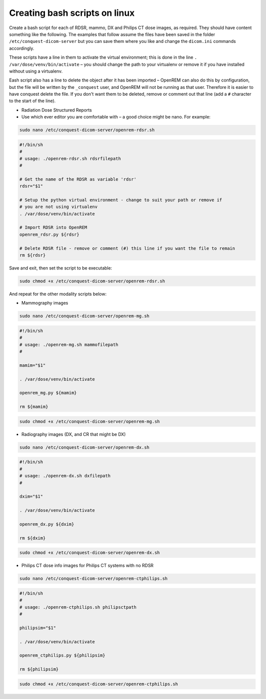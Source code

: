 Creating bash scripts on linux
******************************

Create a bash script for each of RDSR, mammo, DX and Philips CT dose images, as required. They should have
content something like the following. The examples that follow assume the files have been saved in the folder
``/etc/conquest-dicom-server`` but you can save them where you like and change the ``dicom.ini`` commands accordingly.

These scripts have a line in them to activate the virtual environment; this is done in the line
``. /var/dose/venv/bin/activate`` – you should change the path to your virtualenv or remove it if you have installed
without using a virtualenv.

Eash script also has a line to delete the object after it has been imported – OpenREM can also do this by
configuration, but the file will be written by the ``_conquest`` user, and OpenREM will not be running as that
user. Therefore it is easier to have conquest delete the file. If you don't want them to be deleted, remove
or comment out that line (add a ``#`` character to the start of the line).

* Radiation Dose Structured Reports
* Use which ever editor you are comfortable with – a good choice might be nano. For example:

.. sourcecode:: console

    sudo nano /etc/conquest-dicom-server/openrem-rdsr.sh

.. sourcecode:: bash

    #!/bin/sh
    #
    # usage: ./openrem-rdsr.sh rdsrfilepath
    #

    # Get the name of the RDSR as variable 'rdsr'
    rdsr="$1"

    # Setup the python virtual environment - change to suit your path or remove if
    # you are not using virtualenv
    . /var/dose/venv/bin/activate

    # Import RDSR into OpenREM
    openrem_rdsr.py ${rdsr}

    # Delete RDSR file - remove or comment (#) this line if you want the file to remain
    rm ${rdsr}

Save and exit, then set the script to be executable:

.. sourcecode:: console

    sudo chmod +x /etc/conquest-dicom-server/openrem-rdsr.sh

And repeat for the other modality scripts below:

* Mammography images

.. sourcecode:: console

    sudo nano /etc/conquest-dicom-server/openrem-mg.sh

.. sourcecode:: bash

    #!/bin/sh
    #
    # usage: ./openrem-mg.sh mammofilepath
    #

    mamim="$1"

    . /var/dose/venv/bin/activate

    openrem_mg.py ${mamim}

    rm ${mamim}

.. sourcecode:: console

    sudo chmod +x /etc/conquest-dicom-server/openrem-mg.sh

* Radiography images (DX, and CR that might be DX)

.. sourcecode:: console

    sudo nano /etc/conquest-dicom-server/openrem-dx.sh

.. sourcecode:: bash

    #!/bin/sh
    #
    # usage: ./openrem-dx.sh dxfilepath
    #

    dxim="$1"

    . /var/dose/venv/bin/activate

    openrem_dx.py ${dxim}

    rm ${dxim}

.. sourcecode:: console

    sudo chmod +x /etc/conquest-dicom-server/openrem-dx.sh

* Philips CT dose info images for Philips CT systems with no RDSR

.. sourcecode:: console

    sudo nano /etc/conquest-dicom-server/openrem-ctphilips.sh

.. sourcecode:: bash

    #!/bin/sh
    #
    # usage: ./openrem-ctphilips.sh philipsctpath
    #

    philipsim="$1"

    . /var/dose/venv/bin/activate

    openrem_ctphilips.py ${philipsim}

    rm ${philipsim}

.. sourcecode:: console

    sudo chmod +x /etc/conquest-dicom-server/openrem-ctphilips.sh
